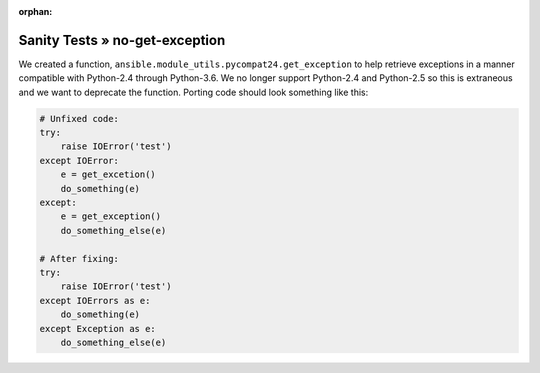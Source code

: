 :orphan:

Sanity Tests » no-get-exception
===============================

We created a function, ``ansible.module_utils.pycompat24.get_exception`` to
help retrieve exceptions in a manner compatible with Python-2.4 through
Python-3.6.  We no longer support Python-2.4 and Python-2.5 so this is
extraneous and we want to deprecate the function.  Porting code should look
something like this:

.. code-block:: python

    # Unfixed code:
    try:
        raise IOError('test')
    except IOError:
        e = get_excetion()
        do_something(e)
    except:
        e = get_exception()
        do_something_else(e)

    # After fixing:
    try:
        raise IOError('test')
    except IOErrors as e:
        do_something(e)
    except Exception as e:
        do_something_else(e)
